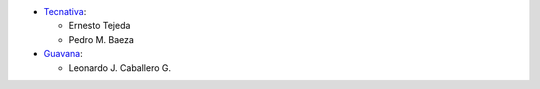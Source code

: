 * `Tecnativa <https://www.tecnativa.com>`_:

  * Ernesto Tejeda
  * Pedro M. Baeza

* `Guavana <https://guavana.com>`_:

  * Leonardo J. Caballero G.
